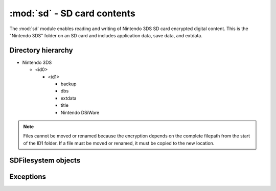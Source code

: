 :mod:`sd` - SD card contents
============================

.. py:module:: pyctr.type.sd
    :synopsis: Read and write Nintendo 3DS SD card encrypted digital content

The :mod:`sd` module enables reading and writing of Nintendo 3DS SD card encrypted digital content. This is the "Nintendo 3DS" folder on an SD card and includes application data, save data, and extdata.

.. deprecated:: 0.8.0
    Replaced with :mod:`~pyctr.type.sdfs`.

Directory hierarchy
-------------------

* Nintendo 3DS

  * <id0>

    * <id1>

      * backup

      * dbs

      * extdata

      * title

      * Nintendo DSiWare

.. note::
    Files cannot be moved or renamed because the encryption depends on the complete filepath from the start of the ID1 folder. If a file must be moved or renamed, it must be copied to the new location.

SDFilesystem objects
--------------------

.. py:class:: SDFilesystem(path, *, crypto=None, dev=False, sd_key_file=None, sd_key=None)

    Read and write encrypted SD card contents in the "Nintendo 3DS" directory.

    All methods related to files and directories happen relative to the root of the ID1 folder. Each have an optional ``id1`` parameter to specify a specific ID1 directory. If left unspecified, the value of :attr:`current_id1` is used.

    :param path: Path to the Nintendo 3DS folder.
    :type path: str
    :param crypto: A custom crypto object to be used. Defaults to None, which causes a new one to be created.
    :type crypto: ~pyctr.crypto.engine.CryptoEngine
    :param sd_key_file: Path to a movable.sed file to load the SD KeyY from.
    :type sd_key_file: :term:`path-like object` or :term:`binary file`
    :param sd_key: SD KeyY to use. Has priority over `sd_key_file` if both are specified.
    :type sd_key: bytes
    :raises MissingMovableSedError: If movable.sed is not provided.
    :raises MissingID0Error: If the ID0 could not be found in "Nintendo 3DS".
    :raises MissingID1Error: If there are no ID1 directories inside ID0.

    .. py:method:: open_title(title_id, *, case_insensitive=False, seed=None, load_contents=True, id1=None)

        Open a title's contents for reading.

        In the case where a title's directory has multiple tmd files, the first one returned by :meth:`listdir` is used.

        :param title_id: Title ID to open.
        :type title_id: str
        :param case_insensitive: Use case-insensitive paths for the RomFS of each NCCH container.
        :type case_insensitive: bool
        :param seed: Seed to use. This is a quick way to add a seed using :func:`~.seeddb.add_seed`.
        :type seed: bytes
        :param load_contents: Load each partition with :class:`~.NCCHReader`.
        :type load_contents: bool
        :rtype: ~pyctr.type.sdtitle.SDTitleReader
        :raises MissingTitleError: If the title could not be found.

    .. py:method:: open(path, mode='rb', *, id1=None)

        Opens a file in the SD filesystem for reading or writing. Unix and Windows style paths are accepted.

        This does not support reading or writing files in the "Nintendo DSiWare" directory, which use a very different encryption method. Attempting will raise :exc:`NotImplementedError`.

        :param path: File path.
        :type path: :term:`path-like object`
        :param mode: Mode to open the file with. Binary mode is always used.
        :type mode: str
        :rtype: ~pyctr.crypto.engine.CTRFileIO

    .. py:method:: listdir(path, id1=None)

        Returns a list of files in the directory.

        :param path: Directory path.
        :type path: :term:`path-like object`
        :rtype: List[str]

    .. py:method:: isfile(path, id1=None)

        Checks if the path points to a file.

        :param path: Path to check.
        :type path: :term:`path-like object`
        :rtype: bool

    .. py:method:: isdir(path, id1=None)

        Checks if the path points to a directory.

        :param path: Path to check.
        :type path: :term:`path-like object`
        :rtype: bool

    .. py:attribute:: id1s
        :type: List[str]

        A list of ID1 directories found in the ID0 directory.

    .. py:attribute:: current_id1
        :type: str

        The ID1 used as the default when none is specified to a method's ``id1`` argument, initially set to the first value in :attr:`id1s`.

        .. note::

            If there is more than one ID1, the default value is whichever happens to be returned by the OS first. This could be different from what is actually used on someone's console.

Exceptions
----------

.. autoexception:: SDFilesystemError
.. autoexception:: MissingMovableSedError
.. autoexception:: MissingID0Error
.. autoexception:: MissingID1Error
.. autoexception:: MissingTitleError
